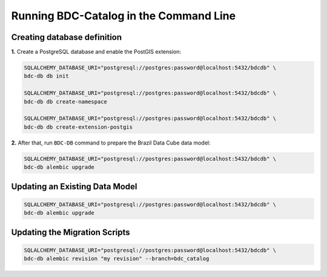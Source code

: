 ..
    This file is part of BDC-Catalog.
    Copyright (C) 2019-2020 INPE.

    BDC-Catalog is free software; you can redistribute it and/or modify it
    under the terms of the MIT License; see LICENSE file for more details.


Running BDC-Catalog in the Command Line
=======================================


Creating database definition
----------------------------

**1.** Create a PostgreSQL database and enable the PostGIS extension:

.. code-block:: shell

        SQLALCHEMY_DATABASE_URI="postgresql://postgres:password@localhost:5432/bdcdb" \
        bdc-db db init

        SQLALCHEMY_DATABASE_URI="postgresql://postgres:password@localhost:5432/bdcdb" \
        bdc-db db create-namespace

        SQLALCHEMY_DATABASE_URI="postgresql://postgres:password@localhost:5432/bdcdb" \
        bdc-db db create-extension-postgis


**2.** After that, run ``BDC-DB`` command to prepare the Brazil Data Cube data model:

.. code-block:: shell

        SQLALCHEMY_DATABASE_URI="postgresql://postgres:password@localhost:5432/bdcdb" \
        bdc-db alembic upgrade


Updating an Existing Data Model
-------------------------------

.. code-block:: shell

        SQLALCHEMY_DATABASE_URI="postgresql://postgres:password@localhost:5432/bdcdb" \
        bdc-db alembic upgrade


Updating the Migration Scripts
------------------------------

.. code-block:: shell

        SQLALCHEMY_DATABASE_URI="postgresql://postgres:password@localhost:5432/bdcdb" \
        bdc-db alembic revision "my revision" --branch=bdc_catalog
